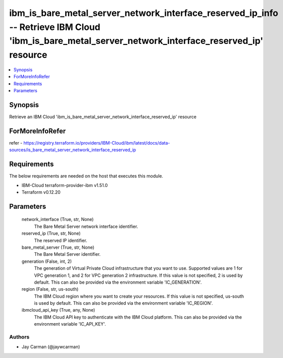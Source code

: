 
ibm_is_bare_metal_server_network_interface_reserved_ip_info -- Retrieve IBM Cloud 'ibm_is_bare_metal_server_network_interface_reserved_ip' resource
===================================================================================================================================================

.. contents::
   :local:
   :depth: 1


Synopsis
--------

Retrieve an IBM Cloud 'ibm_is_bare_metal_server_network_interface_reserved_ip' resource


ForMoreInfoRefer
----------------
refer - https://registry.terraform.io/providers/IBM-Cloud/ibm/latest/docs/data-sources/is_bare_metal_server_network_interface_reserved_ip

Requirements
------------
The below requirements are needed on the host that executes this module.

- IBM-Cloud terraform-provider-ibm v1.51.0
- Terraform v0.12.20



Parameters
----------

  network_interface (True, str, None)
    The Bare Metal Server network interface identifier.


  reserved_ip (True, str, None)
    The reserved IP identifier.


  bare_metal_server (True, str, None)
    The Bare Metal Server identifier.


  generation (False, int, 2)
    The generation of Virtual Private Cloud infrastructure that you want to use. Supported values are 1 for VPC generation 1, and 2 for VPC generation 2 infrastructure. If this value is not specified, 2 is used by default. This can also be provided via the environment variable 'IC_GENERATION'.


  region (False, str, us-south)
    The IBM Cloud region where you want to create your resources. If this value is not specified, us-south is used by default. This can also be provided via the environment variable 'IC_REGION'.


  ibmcloud_api_key (True, any, None)
    The IBM Cloud API key to authenticate with the IBM Cloud platform. This can also be provided via the environment variable 'IC_API_KEY'.













Authors
~~~~~~~

- Jay Carman (@jaywcarman)


